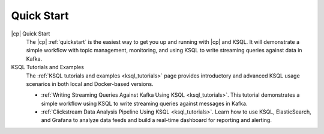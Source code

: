 .. _ksql_quickstart:

Quick Start
===========


|cp| Quick Start
    The |cp| :ref:`quickstart` is the easiest way to get you up and running with |cp| and KSQL. It will demonstrate a simple
    workflow with topic management, monitoring, and using KSQL to write streaming queries against data in Kafka.

KSQL Tutorials and Examples
    The :ref:`KSQL tutorials and examples <ksql_tutorials>` page provides introductory and advanced KSQL usage scenarios
    in both local and Docker-based versions.

    - :ref:`Writing Streaming Queries Against Kafka Using KSQL <ksql_tutorials>`. This tutorial demonstrates
      a simple workflow using KSQL to write streaming queries against messages in Kafka.
    - :ref:`Clickstream Data Analysis Pipeline Using KSQL <ksql_tutorials>`. Learn how to use KSQL,
      ElasticSearch, and Grafana to analyze data feeds and build a real-time dashboard for reporting and alerting.



